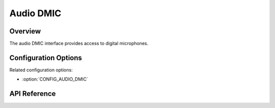 .. _audio_dmic_api:

Audio DMIC
##########

Overview
********

The audio DMIC interface provides access to digital microphones.

Configuration Options
*********************

Related configuration options:

* :option:`CONFIG_AUDIO_DMIC`

API Reference
*************

.. doxygengroup:: audio_dmic_interface

